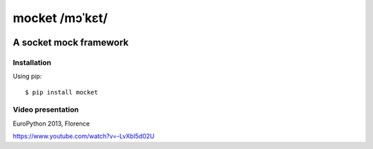 ===============
mocket /mɔˈkɛt/
===============

.. image:: https://api.travis-ci.org/mocketize/python-mocket.png?branch=master
   :target: http://travis-ci.org/mocketize/python-mocket

.. image:: https://coveralls.io/repos/mocketize/python-mocket/badge.png?branch=master
    :target: https://coveralls.io/r/mocketize/python-mocket

.. image:: https://pypip.in/v/mocket/badge.png
   :target: https://crate.io/packages/mocket/

.. image:: https://pypip.in/d/mocket/badge.png
   :target: https://crate.io/packages/mocket/

A socket mock framework
-----------------------

Installation
============
Using pip::

    $ pip install mocket

Video presentation
==================
EuroPython 2013, Florence

https://www.youtube.com/watch?v=-LvXbl5d02U
